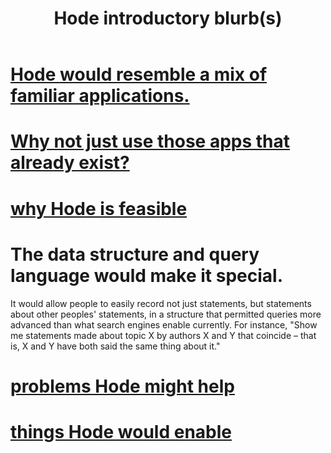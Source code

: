 :PROPERTIES:
:ID:       29903b27-2b73-4a1b-a8d8-257c219fe70e
:END:
#+title: Hode introductory blurb(s)
* [[id:d38cfd40-25df-4662-a455-b926aa449dfa][Hode would resemble a mix of familiar applications.]]
* [[id:b810eec1-847b-4cbe-a2d8-cd628eb9a95c][Why not just use those apps that already exist?]]
* [[id:aef27d75-d7c3-4182-aa86-51edcc522b4c][why Hode is feasible]]
* The data structure and query language would make it special.
  It would allow people to easily record not just statements, but statements about other peoples' statements, in a structure that permitted queries more advanced than what search engines enable currently. For instance, "Show me statements made about topic X by authors X and Y that coincide -- that is, X and Y have both said the same thing about it."
* [[id:ec977e2d-46b9-455f-8be0-fb3eaba4c2ca][problems Hode might help]]
* [[id:e2911eb2-2d2f-4f8b-9de8-31356bb89df1][things Hode would enable]]
